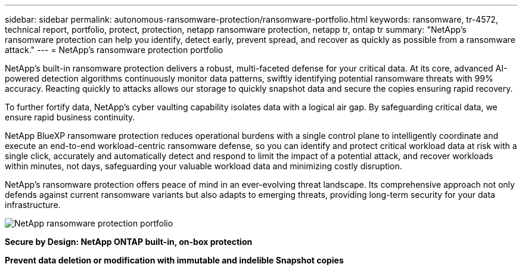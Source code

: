 ---
sidebar: sidebar
permalink: autonomous-ransomware-protection/ransomware-portfolio.html
keywords: ransomware, tr-4572, technical report, portfolio, protect, protection, netapp ransomware protection, netapp tr, ontap tr
summary: "NetApp's ransomware protection can help you identify, detect early, prevent spread, and recover as quickly as possible from a ransomware attack."
---
= NetApp's ransomware protection portfolio

:hardbreaks:
:nofooter:
:icons: font
:linkattrs:
:imagesdir: ../media/

[.lead]
NetApp's built-in ransomware protection delivers a robust, multi-faceted defense for your critical data. At its core, advanced AI-powered detection algorithms continuously monitor data patterns, swiftly identifying potential ransomware threats with 99% accuracy. Reacting quickly to attacks allows our storage to quickly snapshot data and secure the copies ensuring rapid recovery.

To further fortify data, NetApp's cyber vaulting capability isolates data with a logical air gap.  By safeguarding critical data, we ensure rapid business continuity.

NetApp BlueXP ransomware protection reduces operational burdens with a single control plane to intelligently coordinate and execute an end-to-end workload-centric ransomware defense, so you can identify and protect critical workload data at risk with a single click, accurately and automatically detect and respond to limit the impact of a potential attack, and recover workloads within minutes, not days, safeguarding your valuable workload data and minimizing costly disruption.

NetApp's ransomware protection offers peace of mind in an ever-evolving threat landscape. Its comprehensive approach not only defends against current ransomware variants but also adapts to emerging threats, providing long-term security for your data infrastructure.

image:image2.png[NetApp ransomware protection portfolio]

*Secure by Design: NetApp ONTAP built-in, on-box protection*

*Prevent data deletion or modification with immutable and indelible Snapshot copies*